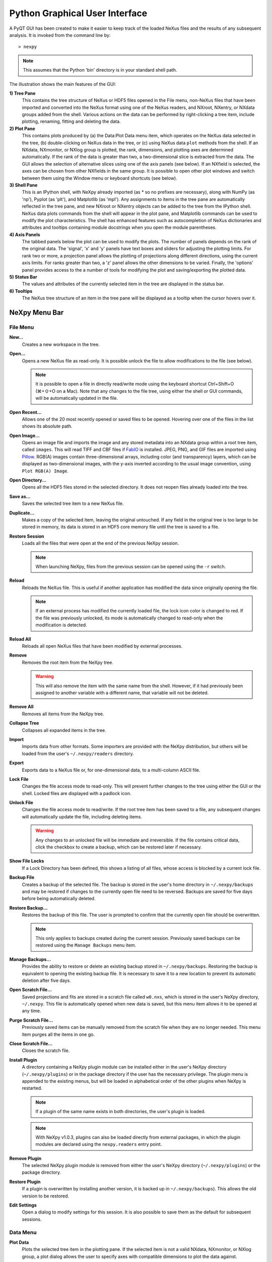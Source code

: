 *******************************
Python Graphical User Interface
*******************************
A PyQT GUI has been created to make it easier to keep track of the
loaded NeXus files and the results of any subsequent analysis. It is
invoked from the command line by::

 > nexpy

.. note:: This assumes that the Python 'bin' directory is in your standard shell
          path.

.. image:: /images/nexpy-gui.png
   :align: center
   :width: 90%

The illustration shows the main features of the GUI:

**1) Tree Pane**
    This contains the tree structure of NeXus or HDF5 files opened in
    the File menu, non-NeXus files that have been imported and converted
    into the NeXus format using one of the NeXus readers, and NXroot,
    NXentry, or NXdata groups added from the shell. Various actions on
    the data can be performed by right-clicking a tree item, include
    plotting, renaming, fitting and deleting the data.

**2) Plot Pane**
    This contains plots produced by (a) the Data\:Plot Data menu item,
    which operates on the NeXus data selected in the tree, (b)
    double-clicking on NeXus data in the tree, or (c) using NeXus data
    ``plot`` methods from the shell. If an NXdata, NXmonitor, or NXlog
    group is plotted, the rank, dimensions, and plotting axes are
    determined automatically. If the rank of the data is greater than
    two, a two-dimensional slice is extracted from the data. The GUI
    allows the selection of alternative slices using one of the axis
    panels (see below). If an NXfield is selected, the axes can be
    chosen from other NXfields in the same group. It is possible to open
    other plot windows and switch between them using the Window menu or
    keyboard shortcuts (see below).

**3) Shell Pane**
    This is an IPython shell, with NeXpy already imported (as * so no
    prefixes are necessary), along with NumPy (as 'np'), Pyplot (as
    'plt'), and Matplotlib (as 'mpl'). Any assignments to items in the
    tree pane are automatically reflected in the tree pane, and new
    NXroot or NXentry objects can be added to the tree from the IPython
    shell. NeXus data plots commands from the shell will appear in the
    plot pane, and Matplotlib commands can be used to modify the plot
    characteristics. The shell has enhanced features such as
    autocompletion of NeXus dictionaries and attributes and tooltips
    containing module docstrings when you open the module parentheses.

**4) Axis Panels**
    The tabbed panels below the plot can be used to modify the plots.
    The number of panels depends on the rank of the original data. The
    'signal', 'x' and 'y' panels have text boxes and sliders for
    adjusting the plotting limits. For rank two or more, a projection
    panel allows the plotting of projections along different directions,
    using the current axis limits. For ranks greater than two, a 'z'
    panel allows the other dimensions to be varied. Finally, the
    'options' panel provides access to the a number of tools for
    modifying the plot and saving/exporting the plotted data.

**5) Status Bar**
    The values and attributes of the currently selected item in the tree
    are displayed in the status bar.

**6) Tooltips**
    The NeXus tree structure of an item in the tree pane will be
    displayed as a tooltip when the cursor hovers over it.

NeXpy Menu Bar
--------------
File Menu
^^^^^^^^^
**New...**
    Creates a new workspace in the tree.

**Open...**
    Opens a new NeXus file as read-only. It is possible unlock the file
    to allow modifications to the file (see below).

    .. note:: It is possible to open a file in directly read/write mode
              using the keyboard shortcut Ctrl+Shift+O (⌘+⇧+O on a
              Mac). Note that any changes to the file tree, using
              either the shell or GUI commands, will be automatically
              updated in the file.

**Open Recent...**
    Allows one of the 20 most recently opened or saved files to be
    opened. Hovering over one of the files in the list shows its
    absolute path.

**Open Image...**
    Opens an image file and imports the image and any stored metadata
    into an NXdata group within a root tree item, called ``images``.
    This will read TIFF and CBF files if `FabIO
    <https://pythonhosted.org/fabio/>`__ is installed. JPEG, PNG, and
    GIF files are imported using `Pillow
    <https://pillow.readthedocs.io/>`__. RGB(A) images contain
    three-dimensional arrays, including color (and transparency) layers,
    which can be displayed as two-dimensional images, with the y-axis
    inverted according to the usual image convention, using ``Plot
    RGB(A) Image``.

**Open Directory...**
    Opens all the HDF5 files stored in the selected directory. It does
    not reopen files already loaded into the tree.

**Save as...**
    Saves the selected tree item to a new NeXus file.

**Duplicate...**
    Makes a copy of the selected item, leaving the original untouched.
    If any field in the original tree is too large to be stored in
    memory, its data is stored in an HDF5 core memory file until the
    tree is saved to a file.

**Restore Session**
    Loads all the files that were open at the end of the previous NeXpy
    session.

    .. note:: When launching NeXpy, files from the previous session can
              be opened using the ``-r`` switch.

**Reload**
    Reloads the NeXus file. This is useful if another application has
    modified the data since originally opening the file.

    .. note:: If an external process has modified the currently loaded
              file, the lock icon color is changed to red. If the file
              was previously unlocked, its mode is automatically
              changed to read-only when the modification is detected.

**Reload All**
    Reloads all open NeXus files that have been modified by extermal processes.

**Remove**
    Removes the root item from the NeXpy tree.

    .. warning:: This will also remove the item with the same name from
                 the shell. However, if it had previously been assigned
                 to another variable with a different name, that
                 variable will not be deleted.

**Remove All**
    Removes all items from the NeXpy tree.

**Collapse Tree**
    Collapses all expanded items in the tree.

**Import**
    Imports data from other formats. Some importers are provided with
    the NeXpy distribution, but others will be loaded from the user's
    ``~/.nexpy/readers`` directory.

    .. seealso:: `Importing NeXus Data`_

**Export**
    Exports data to a NeXus file or, for one-dimensional data, to a
    multi-column ASCII file.

**Lock File**
    Changes the file access mode to read-only. This will prevent further
    changes to the tree using either the GUI or the shell. Locked files
    are displayed with a padlock icon.

**Unlock File**
    Changes the file access mode to read/write. If the root tree item
    has been saved to a file, any subsequent changes will automatically
    update the file, including deleting items.

    .. warning:: Any changes to an unlocked file will be immediate and
                 irreversible. If the file contains critical data,
                 click the checkbox to create a backup, which can be
                 restored later if necessary.

**Show File Locks**
    If a Lock Directory has been defined, this shows a listing of all
    files, whose access is blocked by a current lock file.

    .. seealso:: :ref:`File Locking`

**Backup File**
    Creates a backup of the selected file. The backup is stored in the
    user's home directory in ``~/.nexpy/backups`` and may be restored if
    changes to the currently open file need to be reversed. Backups are
    saved for five days before being automatically deleted.

**Restore Backup...**
    Restores the backup of this file. The user is prompted to confirm
    that the currently open file should be overwritten.

    .. note:: This only applies to backups created during the current
              session. Previously saved backups can be restored using
              the ``Manage Backups`` menu item.

**Manage Backups...**
    Provides the ability to restore or delete an existing backup stored
    in ``~/.nexpy/backups``. Restoring the backup is equivalent to
    opening the existing backup file. It is necessary to save it to a
    new location to prevent its automatic deletion after five days.

**Open Scratch File...**
    Saved projections and fits are stored in a scratch file called
    ``w0.nxs``, which is stored in the user's NeXpy directory,
    ``~/.nexpy``. This file is automatically opened when new data is
    saved, but this menu item allows it to be opened at any time.

**Purge Scratch File...**
    Previously saved items can be manually removed from the scratch file
    when they are no longer needed. This menu item purges all the items
    in one go.

**Close Scratch File...**
    Closes the scratch file.

**Install Plugin**
    A directory containing a NeXpy plugin module can be installed either
    in the user's NeXpy directory (``~/.nexpy/plugins``) or in the
    package directory if the user has the necessary privilege. The
    plugin menu is appended to the existing menus, but will be loaded in
    alphabetical order of the other plugins when NeXpy is restarted.

    .. note:: If a plugin of the same name exists in both directories,
              the user's plugin is loaded.

    .. note:: With NeXpy v1.0.3, plugins can also be loaded directly
              from external packages, in which the plugin modules are
              declared using the ``nexpy.readers`` entry point.

    .. seealso:: `NeXpy Plugins`_

**Remove Plugin**
    The selected NeXpy plugin module is removed from either the user's
    NeXpy directory (``~/.nexpy/plugins``) or the package directory.

**Restore Plugin**
    If a plugin is overwritten by installing another version, it is
    backed up in ``~/.nexpy/backups``). This allows the old version to
    be restored.

**Edit Settings**
    Open a dialog to modify settings for this session. It is also
    possible to save them as the default for subsequent sessions.

Data Menu
^^^^^^^^^
**Plot Data**
    Plots the selected tree item in the plotting pane. If the selected
    item is not a valid NXdata, NXmonitor, or NXlog group, a plot dialog
    allows the user to specify axes with compatible dimensions to plot
    the data against.

**Overplot Data**
    Overplots the selected tree item in the plotting pane. This only
    works on one-dimensional data.

    .. note:: The new plot is overlaid on the original plot using the
              same axis limits. If some of the new data lies outside
              the original plotting limits, the slider limits are
              increased to cover the expanded range.

**Plot RGB(A) Image**
    Plots the selected tree item as an RGB(A) image. In such images, the
    fastest varying dimension, which should be of size 3 or 4, contains
    the RGB(A) values for each pixel. By convention, the first pixel is
    in the upper-left corner, rather than the lower-left.

**View Data**
    Provides a tabular view of the selected item, whether it is a group
    or a field. All the metadata associated with the item, including any
    attributes, are displayed. For multidimensional data, a 10 x 10 slab
    of values is displayed, with spin boxes to select the slab offsets.

**Validate Data**
    Displays a text window, in which the contents of the selected group
    are checked against the NeXus standard. There are options to check
    that the group contents conform to the base class or, in the case of
    NXentry, NXsubentry, and NXroot groups, to validate the group
    contents against an application definition. The definitions are, by
    default, stored in the installed package, but it is possible to
    select a different definitions directory, as well as a different
    application definition file. The XML definition of the group's base
    class can also be displayed.

    .. image:: /images/validation-panel.png
       :align: center
       :width: 90%

.. note:: Group validation is only available in NeXpy v2.0.0.

**Add Data**
    Adds data to the selected tree item. If the selected item is a
    group, the added data can be a group or field. If the selected item
    is a field, the added data must be a field attribute.

    When adding a field, the 'Add Data' dialog allows the name, value
    and data type to be specified. A dropdown menu can be used to enter
    field names that are defined by the NeXus standard, but the user is
    free to enter alternative names. The value field can be any valid
    Python expression, including NumPy functions such as np.linspace().

    When adding a group, the 'Add Data' dialog allows the name and class
    of the group to be specified. A dropdown menu display can be used to
    enter one of the defined NeXus classes. Those above the dashed line
    are valid in the context of the selected tree item, but any of the
    other classes can also be selected.

    .. note:: If you click on the dropdown menus and hover over any
              item, a tooltip gives a description of its use.

**Initialize Data**
    Adds a NeXus field to the selected tree item with the specified
    shape and data type, but without a predefined value. This is useful
    when creating large arrays that have to be entered as slabs. The
    shape box must contain a single integer, for a one-dimensional
    array, or a tuple (or list) of integers, for a multidimensional
    array. As with the 'Add Data' dialog, dropdown menus show the field
    names defined by the NeXus standard.

**Rename Data**
    Renames the selected tree item. If the item is a group, its class
    can also be changed. Dropdown menus provide a list of valid group
    classes or field names defined by the NeXus standard.

**Copy Data**
    Copies the selected tree item to a copy buffer.

**Paste Data**
    Pastes the copy buffer to the selected group. If the selected group
    is in a file open with read/write access, all fields in the copy
    buffer are copied to the file. If the selected group is not
    currently stored in a file and any field in the copy buffer is too
    large to be stored in memory, its data is copied to an HDF5
    memory-mapped file using the h5py copy module.

**Paste As Link**
    Pastes a link to the copied node in the selected group. If the
    copied node and the selected group have different roots, the copied
    node is added to the group as an external link.

    .. note:: External links can only be modified through the parent
              file, which can be opened using the 'Show Link' menu item
              (see below).

    .. warning:: The file containing the external link is referenced
                 using the file path to the parent file. If the files
                 are moved without preserving their relative file
                 paths, the link will be broken.

**Delete Data**
    Deletes the selected tree item.

    .. note:: If the item was assigned to another variable in the
              shell, that variable will not be deleted.

    .. warning:: If the NeXus tree was loaded from a file with
                 read/write access, the data will be immediately
                 deleted from the file. This action is irreversible.

**Show Link**
    Selects the field or group to which the selected item is linked, if
    it is an NXlink object, *i.e.*, shown with a link icon. If the link
    is external, the linked file is automatically opened and the linked
    object is selected.

**Set Signal**
    Sets the plottable signal either to the selected field or to any
    field within the selected group. A dialog box allows the user to
    specify axes with compatible dimensions to plot the data against.

    .. note:: The use of the 'Add Data' and 'Set Signal' menu items
              allows, in principle, an entire NeXus data tree to be
              constructed using menu calls.

**Set Default**
    This sets the `default` attribute in the parent group to the
    currently selected group, *i.e.*, if the selected group is an NXdata
    (NXentry) group, the attribute will be set in the parent NXentry
    (NXroot) group. The `default` attribute is used to identify the
    default data to be plotted.

    .. note:: When a NXdata group is set as the default, the parent
              NXentry group is also set as the default in the parent
              NXroot group provided one has not already been set. The
              default entry can be overridden.

**Fit Data**
    Fits the selected tree item. This assumes that the selected item is
    a valid NXdata group. The menu item triggers a dialog box, which
    allows functions to be chosen and parameters to be initialized
    before calling a non-linear least-squares fitting module.

    .. seealso:: `Fitting NeXus Data`_.

Window Menu
^^^^^^^^^^^
**Show Tree**
    Brings the tree view to the front and give it keyboard focus.

    .. note:: This has the keyboard shortcut of Ctrl+Shift+T (⌘+⇧+T on
              a Mac).

**Show IPython Shell**
    Brings the shell to the front and give it keyboard focus.

    .. note:: This has the keyboard shortcut of Ctrl+Shift+I (⌘+⇧+I on
              a Mac).

**Show Log File**
    Opens a text window displaying the NeXpy log file(s). These files,
    which are stored in ``~/.nexpy/nexpy.log``,
    ``~/.nexpy/nexpy.log.1``, *etc*., records operations on the tree
    items, as well as comprehensive tracebacks of exceptions in both the
    GUI and the IPython shell. Only one-line summaries are displayed in
    the shell to improve readability.

    .. note:: The log files contain ANSI markup to colorize the text,
              which can be rendered in the terminal using ``less -r``.

**Show Script Editor**
    Shows the script editor. If multiple scripts are open, they are
    displayed as tabs in a single window. If no scripts are open, this
    will open a new script.

**Show Customize Panel**
    This opens a panel for the currently active plotting window that
    allows aspects of the plot, such as titles, axis labels, aspect
    ratios, skew angles, marker and line colors, and legends to be
    customized. All the open panels are displayed as tabs in a single
    window.

    .. image:: /images/customize-panel.png
       :align: center
       :width: 90%

    .. note:: This is equivalent to clicking the Edit button in the
              Options Tab.

**Show Limits Panel**
    This opens a panel for the currently active plotting window that
    allows the axes and axis limits of the currently active plot to be
    changed, as well as the plot size on the screen. All the panels are
    displayed as tabs in a single window, with the option of copying and
    values from one tab to the other if the plots are compatible. If the
    'sync' button is checked, the limits will be synchronized
    dynamically to any changes made to the other plot, whether made on
    the Limits Panel or directly in the plot. Multiple plots can be
    synchronized to a single plot.

    .. image:: /images/limits-panel.png
       :align: center
       :width: 90%

    .. note:: When the settings in one tab are copied to another and
              the Apply button is clicked, other settings, such as the
              aspect ratio, skew angle, color map, and log settings are
              also copied. This is therefore a very quick way of making
              direct comparisons between different data sets.

    .. note:: The plotting pane in the main window cannot be resized
              this way, because of the constraints of the other tree
              and shell panes. Other plotting windows will copy the
              main window plotting size if requested.

**Show Projection Panel**
    This opens a panel for the currently active plotting window to allow
    projections along arbitrary axes to be plotted and/or saved. The
    projections are either two-dimensional or, if the y-box is set to
    'None', one-dimensional. The projections may be plotted in a
    separate window, using the 'Plot' button or saved to a scratch
    NXdata group on the tree. If 'Sum' is checked, the projection
    contains the sum over all the summed pixels; if not, the projection
    contains the average, *i.e.*, the sum divided by the number of
    pixels in each orthogonal dimension. If a one-dimensional projection
    is plotted, a checkbox appears allowing additional one-dimensional
    projections to be plotted over it.

    The x and y limits of the plot are displayed as a dashed rectangle,
    which can be hidden if 'Hide Limits' is checked. Dragging with the
    right-button depressed can be used to change the limits without
    replotting.

    .. note:: On systems without a right mouse button, right-click
              dragging can usually be accomplished by other means,
              *e.g.*, two-finger drags on a trackpad or dragging with
              the [Ctrl]-key depressed.

    All the open projection panels are displayed as tabs in a single
    window, with the option of copying projection values from one tab to
    the other if the plots are compatible.

    .. image:: /images/projection-panel.png
       :align: center
       :width: 90%

    .. note:: The projection panel can also be used to mask and unmask
              data within the dashed rectangle. See :doc:`pythonshell`
              for descriptions of masked arrays.

**Show Scan Panel**
    This opens a panel for plotting data across multiple files in the
    NeXpy tree. The limits are used to define projection of the
    currently plotted data, which is to be plotted against the variable
    defined by the path in the Scan field. This path can either be
    entered manually, or by selecting a scalar quantity in the tree and
    clicking the 'Select Scan' button. The 'Select Files' button is then
    used to define the loaded files to be included in the scan. Values
    of the scanned variable are automatically read from the file and
    entered in the box by the corresponding file, where they can be
    edited if necessary.

    .. image:: /images/scan-panel.png
       :align: center
       :width: 90%

**Reset Plot Limits**
    This restores the axis and signal limits to the original values.

    .. note:: This is equivalent to clicking on the Home button in the
              Options Tab (see below). Right-clicking within the plot
              restores the axis limits but does not reset the signal
              limits.

**New Plot Window**
    Opens a new NeXpy plotting window, consisting of a Matplotlib plot
    pane and its associated axis panels. NeXpy plot commands will be
    directed to the currently active window. Clicking on the plot pane
    makes it active. All open windows are listed in the Window menu,
    along with their labels ('Main', 'Figure 1', 'Figure 2', *etc*.).
    These are used to switch the focus for subsequent plots.

    .. note:: If Matplotlib windows are opened from the IPython shell
              using the standard Pyplot commands, *e.g.*,
              ``plt.figure()``, they are numbered independently and
              will not be added to the NeXpy menu. They can be modified
              using the standard Pyplot commands.

**Equalize Plot Sizes**
    All plot windows are resized to match the main window.

**Main, Figure 1, Figure 2...**
    These menu items set the selected plotting window to be active. As
    new windows are created, they are dynamically added to this list.

Script Menu
^^^^^^^^^^^
**New Script**
    Opens a new script in an editable text window with syntax coloring.
    The Python code can be run within the IPython console at any time
    using the console namespace. That means that all the items on the
    NeXpy tree are also accessible without further imports.

    The scripts can be saved for future use from within NeXpy or from
    the terminal command line. They can therefore be formatted as a
    Python standalone script to be either run as ``python script.py`` or
    run in the console (similar to the IPython 'run magic', *i.e.*,
    ``%run -i script.py``). Script arguments can be entered in a
    separate text window at the bottom of the window and accessed within
    the script in the 'sys.argv' list.

    .. note:: Script arguments are just text strings, so if the
              argument is a node on the tree, it must be referenced as a tree dictionary item, *e.g.*, ``nxtree[sys.argv[1]]``

    Scripts are saved, by default, in ``~/.nexpy/scripts``, and are
    automatically added to the bottom of the Script Menu.

**Open Script**
    Opens an existing Python script file in an editable text window.

.. note:: The currently selected node in the NeXpy tree can be
          referenced in the script as ``treeview.node``.

**Open Startup Script**
    Opens the startup script, ``~/.nexpy/config.py``, which is run when
    NeXpy is launched. This can be used to customize imports and other
    settings that affect the IPython shell.

Help Menus
^^^^^^^^^^
**Open NeXpy Help Online**
    Opens this documentation in a browser.

**Open NeXpy API Tutorial Online**
    Opens an online `Jupyter notebook
    <https://colab.research.google.com/github/nexpy/nexusformat/blob/master/src/nexusformat/notebooks/nexusformat.ipynb>`__
    containing a practical tutorial on the ``nexusformat`` package.

**Open NeXus Base Classes Definitions Online**
    Opens online `documentation on the current NeXus base classes
    <https://manual.nexusformat.org/classes/base_classes/>`__.

**Open IPython Help Online**
    Opens online `documentation on IPython
    <https://ipython.readthedocs.io/>`__.

**Open Intro to IPython**
    Outputs an introduction to IPython in the shell. Type 'q' to return
    to the shell.

**IPython Cheat Sheet**
    Outputs the IPython Quick Reference Card in the shell. Type 'q' to
    return to the shell.

**Open Example File**
    Launches a 'Open File' dialog allowing one of the example NeXus
    files distributed with NeXpy to be opened.

**Open Example Script**
    Launches a 'Open File' dialog allowing one of the example NeXus
    scripts distributed with NeXpy to be opened in the Script Editor.

Other Menus
^^^^^^^^^^^
The Edit and View Menus consist of menu items provided by the Jupyter Qt
Console. All these operations act on the shell text.

Adding NeXus Data to the Tree
-----------------------------
NXroot groups that are displayed in the tree pane are all children of a
group of class NXtree, known as 'tree'. If you create a NeXus group
dynamically in the IPython shell, it can be added to the tree pane using
the tree's add method::

 >>> a=NXroot()
 >>> a.entry = NXentry()
 >>> nxtree.add(a)

If the group is an NXroot group, it will have the name used in the
shell. If the group is not an NXroot group, the data will be wrapped
automatically in an NXroot group and given a default name that doesn't
conflict with existing tree nodes, *e.g.*, w4.

.. note:: The NXroot class is still considered to be the root of the
          NeXus tree in shell commands. The NXtree group is only used
          by the GUI and cannot be saved to a file.

.. warning:: In Python, an object may be accessible within the shell
             with more than one name. NeXpy searches the shell
             dictionary for an object with the same ID as the added
             NeXus object and so may choose a different name. The
             object in the tree can be renamed.

Plotting NeXus Data
-------------------
NXdata, NXmonitor, and NXlog data can be plotted by selecting a group on
the tree and choosing "Plot Data" from the Data menu or by
double-clicking the item on the tree (or right-clicking for over-plots).
Below the plot pane, a series of tabs allow manipulation of the plot
limits and parameters using text boxes and sliders.

.. note:: The slider ranges are initially set by the data limits. You
          can redefine the slider ranges by editing their respective
          minimum and/or maximum text boxes. The original range can be
          restored by clicking on the Home button in the Options Tab or right-clicking within the plot.

**Signal Tab**

    .. image:: /images/signal-tab.png
       :align: center
       :width: 75%

    The signal tab contains text boxes and sliders to adjust the
    intensity limits, a checkbox to plot the intensity on a log scale,
    and two dropdown menus to select a color palette and a 2D
    interpolation method.

    The color palettes are divided into three sections, separating
    perceptually uniform palettes at the top, miscellaneous palettes,
    and diverging palettes at the bottom. See the `Matplotlib
    documentation <http://matplotlib.org/users/colormaps.html>`__ for
    more details.

    If a diverging color scale is used, the signal is assumed to be
    symmetric about 0, so the minimum box and slider are disabled and
    their values set to the negative of the maximum values. If a log
    scale is chosen, a `symmetric log plot
    <http://matplotlib.org/users/colormapnorms.html#symmetric-logarithmic>`__
    is displayed, with threshold and scale parameters adjustable using
    the command-line `symlog` command (see below).

    .. note:: For a one-dimensional plot, there is no signal tab. The
              intensity is adjusted using the y-tab. There is also no
              signal tab for an RGB(A) image, since the colors are
              defined by the RGB(A) values.

    .. note:: The interpolation methods are the default options
              provided by Matplotlib, which are only available for 2D
              data with a regular grid.

    .. note:: If the `astropy <http://www.astropy.org>`__ module is
              installed, the interpolation dropdown menu includes a
              `convolve` option. Strictly speaking, this is not an
              interpolation method, since it performs a Gaussian
              smoothing of the data, with a standard deviation set by
              the `smooth` option (see below). The default is 2 pixels.

**X Tab**

    .. image:: /images/x-tab.png
       :align: center
       :width: 75%

    The x and y-tabs contains text boxes and sliders to adjust the axis
    limits and a dropdown menu to select the axis to be plotted along x
    or y, respectively. The names correspond to the axis names in the
    NXdata group. A checkbox allows the direction of the axes to be
    flipped.

    .. warning:: Flipping the axis directions does not flip the
                 direction of the sliders.

**Y Tab**

    .. image:: /images/y-tab.png
       :align: center
       :width: 75%

    The y-tab has three additions to the features in the x-tab:

    #. Since multiple one-dimensional data sets can be plotted on the
       same figure, an additional pull-down menu is added on the
       left-hand side to select them.
    #. Selecting the 'smooth' checkbox adds a line that smoothly
       interpolates one-dimensional data. This uses the `SciPy interp1d
       function
       <https://docs.scipy.org/doc/scipy/reference/generated/scipy.interpolate.interp1d.html>`__.
       This option is provided to add guides-to-the-eye, and should be
       used for numerical analysis with caution.
    #. The 'Fit' button will open a panel for fitting the data using the
       `LMFIT package <https://lmfit.github.io/lmfit-py/>`__.

    .. seealso:: `Fitting NeXus Data`_


**Z Tab**

    .. image:: /images/z-tab.png
       :align: center
       :width: 90%

    If the data rank is three or more, the 2D plot *vs* x and y is a
    projection along the remaining axes. The z-tab sets the limits for
    those projections. It contains a dropdown menu for selecting the
    axis to be averaged or summed over and two text boxes for selecting
    the projection limits. When the data are first plotted, only the top
    slice if plotted, *i.e.*, all the z-axis limits are set to their
    minimum value.

    .. note:: Projections are now averaged over the summed bins by
              default. To restore the previous behavior, click the
              'Sum' checkbox in the Projection Tab.

    When 'Lock' is checked, the difference between the limits of the
    selected z-axis is fixed. This allows successive images along the
    z-axis to be plotted by clicking the text-box arrows in increments
    of the difference between the two limits. If you use the text-box
    arrows or the terminal arrow keys to change the z-limits when they
    are locked together, the new plot is updated automatically.
    Otherwise, the data is only replotted when you force a replot using
    the toolbar (see below).

    .. note:: Make sure that the value of both limit boxes is entered,
              *e.g.*, by pressing return after editing their values,
              before clicking on the 'lock' checkbox.

    When stepping through the z-values, the 'Autoscale' checkbox
    determines whether the plot automatically scales the signal to the
    maximum intensity of the slice or is set to the current signal
    limits.

    .. note:: When 'Autoscale' is checked, it is not possible to adjust
              the limits in the Signal Tab.

    .. image:: /images/z-toolbar.png
       :align: right

    The toolbar on the right provides further controls for replotting
    data as a function of z. The first button on the left forces a
    replot, *e.g.*, when you have changed z-axis limits or turned on
    auto-scaling. The other buttons are for stepping through the
    z-values automatically, with 'back', 'pause', and 'forward'
    controls. The default speed is one frame per second, but after the
    first click on the play button, subsequent clicks will reduce the
    frame interval by a factor two.

**Projection Tab**

    .. image:: /images/projection-tab.png
       :align: center
       :width: 90%

    The projection tab allows the Projection, Limits, and Scan panels to
    be opened. In v2.0.0, it also allows the aspect ratio and skew angle
    to be defined and a new plot window to be opened containing the
    currently plotted two-dimensional data rotated at an arbitrary
    angle. This allows projections to be applied along non-orthogonal
    axes.

    .. note:: In v2.0.0, arbitrary one-dimensional cuts through the
              current two-dimensional plot can be plotted in a new
              window by dragging along the required line with the Shift
              key depressed. Subsequent cuts will be overplotted in
              this window until it is closed.

    .. image:: /images/rotation-plot.png
       :align: center
       :width: 90%




**Options Tab**

    .. image:: /images/options-tab.png
       :align: center
       :width: 90%

    The options tab is based on the standard Matplotlib toolbar, with
    the the addition of extra buttons. From left to right, the buttons
    are:

    * **Home** - restores all plotting limits to their original values.
    * **Arrows** - cycles through the limits of previous plots.
    * **Pan** - enables panning mode (disabling zoom mode).
    * **Zoom** - enables zoom mode (disabling pan mode).
    * **Aspect** - toggles between setting the aspect ratio
      automatically to fill the available space or setting the x and y
      scales to be equal. This is only valid if the units of the x and y
      axes are identical.
    * **Subplot** - configures the spacing around the plot.
    * **Edit** - opens the Customize Panel to edit both image and point
      plots. Use this to change the title and axis labels, modify the
      image aspect ratio and skew angles, turn axis grids on or off and
      set their styles, modify the point plot markers and lines, scale
      or add an offset to 1D plots, and draw legends.
    * **Save** - saves plot to PNG file.
    * **Export** - exports plotted data to a NeXus file or, for
      one-dimensional data, a multi-column ASCII file.
    * **Add** - adds plotted data to the tree pane as an NXdata group
      within the scratch workspace 'w0'.

    On the far right of the toolbar, the data and axis values are
    dynamically updated to the values under the current mouse location.

    .. seealso:: See the `Matplotlib documentation
                 <https://matplotlib.org/users/navigation_toolbar.html>`__ for more detailed descriptions of the
                 standard toolbar, including keyboard shortcuts. The
                 'Aspect', 'Export', and 'Add' buttons are unique to
                 NeXpy.

    .. note:: The aspect ratio of a plot can also be set from the
              IPython shell. See below.

**Command Line Options**

    It is possible to modify some of the plotting features from the
    IPython shell. The current plotting pane, the default Matplotlib
    axis instance, and the current image are exposed as ``plotview``,
    ``plotview.ax``, and ``plotview.image``, respectively.

    .. note:: Before making any changes, make sure that you have
              selected the right plotting pane, either by selecting it
              in the Window menu or using one of the keyboard
              shortcuts, which are displayed in the menu, *e.g.*, <Ctrl>
              +2 (⌘+2 on a Mac) to select Figure 2.

* Set Aspect Ratio::

    >>> plotview.aspect = <aspect>

  ``<aspect>`` can be any of the values allowed by the `Matplotlib
  set_aspect
  <https://matplotlib.org/stable/api/axes_api.html#aspect-ratio>`__
  function, *i.e.*, 'auto', 'equal', or the numerical value of the ratio
  between the height and the width (if the units are identical). The
  'Aspect' button (see above) toggles between 'auto' and 'equal'. This
  can also be set using the 'Edit Parameters' button on the Options tab.

* Set Skew Angle::

    >>> plotview.skew = <angle>

  This sets the angle between the x and y-axes in degrees. If set to
  ``None``, the axes are plotted as orthogonal. If ``plotview.aspect``
  is currently set to 'auto', this command will automatically set it to
  1.0 (equivalent to 'equal'), *i.e.*, assuming the units of the x and
  y-axes are the same. If they are not, ``plotview.aspect`` should be
  set to the ratio of their units. This can also be set using the 'Edit
  Parameters' button on the Options tab.

.. image:: /images/skewed-axis.png
   :align: center
   :width: 75%

* Set Smoothing Width::

    >>> plotview.smooth = <stddev>

  This sets the standard deviation in pixels for the Gaussian smoothing
  of the data performed when the 'convolve' option is selected in the
  Signal tab. The default value is 2.

* Set Offsets::

    >>> plotview.offsets = <True|False>

  If the range of an axis is much smaller than the absolute values, the
  axis labels can overlap. Setting this option will determine whether
  Matplotlib converts the axis labels to differences from a fixed offset
  value or not. The default is ``False``.

* Select Color Map::

    >>> plotview.cmap = <cmap>

  This allows the color map of the currently displayed image to be
  changed. This can be useful if the map is not available in the Signal
  Tab. See the `Matplotlib documentation
  <http://matplotlib.org/api/pyplot_api.html#matplotlib.pyplot.set_cmap>`__
  for more details.

* Draw Shapes::

    >>> plotview.vline(<x>, <ymin>, <ymax>)
    >>> plotview.hline(<y>, <xmin>, <xmax>)
    >>> plotview.vlines(<x-array>, <ymin>, <ymax>)
    >>> plotview.hlines(<y-array>, <xmin>, <xmax>)
    >>> plotview.crosshairs(<x>, <y>)
    >>> plotview.rectangle(<x>, <y>, <dx>, <dy>)
    >>> plotview.circle(<x>, <y>, <radius>)
    >>> plotview.ellipse(<x>, <y>, <dx>, <dy>)

  These functions draw graphical primitives on the plot using the axis
  coordinates. In the case of the lines, the complete range of the plot
  will be used if the minimum and maximum values are omitted. The
  rectangle coordinates represent the lower left-hand corner but the
  circle and ellipse coordinates represent the shape center.

  .. note:: Since the arguments are in the units of the axes, the circle will
            only be truly circular if the x and y units are the same, and the
            aspect ratio of the plot is equal.

  All of the functions will accept additional keyword arguments used in
  drawing Matplotlib shapes, *e.g.*, to change the edge and fill colors,
  line properties, *etc*. See the `Matplotlib documentation
  <http://matplotlib.org/api/patches_api.html#matplotlib.patches.Polygon>`__
  for more details.

* Draw Grid:

    >>> plotview.grid(True|False)

  Draws grid lines at the major tick values. Additional keyword
  arguments can be given to modify the color, linestyle, *etc*, using
  the standard `Matplotlib conventions
  <http://matplotlib.org/api/axes_api.html?highlight=grid#matplotlib.axes.Axes.grid>`__.

* Draw Legend::

    >>> plotview.legend(*items, *opts)

  This draws a legend using the standard Matplotlib API, *i.e.*, it is
  broadly equivalent to calling ``plotview.ax.legend()``. It is only
  intended to be used for one-dimensional plots. By default, the labels
  will contain the full path to each plotted field, but setting the
  keyword argument, ``nameonly=True`` will restrict the label to the
  field name.

  .. note:: Legend labels, positions, and other attributes can be
            modified in the Customize Dialog.

* Convert to Symmetric Log Plot:

    >>> plotview.symlog(linthresh, linscale, vmax)

  Plot the data using symmetric logarithms for both positive and
  negative data. The ``linthresh`` and ``linscale`` parameters are used
  to define the linear region interpolating between the positive and
  negative log regions. See the `Matplotlib documentation
  <http://matplotlib.org/users/colormapnorms.html#symmetric-logarithmic>`__
  for more details. The maximum and minimum signal values are set to +/-
  vmax.

  Calling ``symlog`` will set the ``linthresh`` and ``linscale``
  parameters for future plots. Call it without any parameters to set
  them to their default values, ``linthresh=vmax/10`` and
  ``linscale=0.1``.

  .. note:: There are a number of diverging color maps, such as
            ``coolwarm``, that are ideal for displaying symmetric log
            data. Some are available at the bottom of the color map
            dropdown menu in the Signal tab.

**Keyboard Shortcuts**

    A number of keyboard shortcuts are defined when focus is on the
    plotting window. These can be used to switch between tabs or set
    various plotting options.

    .. note:: Keyboard focus can be switched to a particular plotting
              window by (a) clicking within the window, (b) using the Window menu, or (c) typing Ctrl+'n' (⌘+'n' on a Mac), where 'n' is the plot window number.

    * **s** - switch to the Signal tab.
    * **x** - switch to the X tab.
    * **y** - switch to the Y tab.
    * **z** - switch to the Z tab.
    * **p** - switch to the Projection tab.
    * **o** - switch to the Options tab.
    * **l** - toggle logarithmic signal scale (2D plots only).
    * **g** - toggle display of major and minor grid.
    * **G** - toggle display of major grid.
    * **P** - toggle panning mode (if enabled, zoom mode is disabled).
    * **Z** - toggle zoom mode (if enabled, pan mode is disabled).
    * **E** - toggle the aspect ratio between 'equal' and 'automatic'.
    * **S** - save plot to a graphics file.
    * **A** - add plotted data to the tree pane.
    * **O** - open dialog to customize plots.

Configuring NeXpy
-----------------
When NeXpy if first launched, a private directory is created in the home
directory, ~/.nexpy/. This is used to store log files, backups, plugins,
and scripts. A configuration file, ~/.nexpy/config.py, is created to
contain Python commands that should be run at the start of every
session.

By default, the configuration file contains a number of imports,
including all the functions and classes defined by the nexusformat
package. ::

 import nexpy
 import nexusformat.nexus as nx
 from nexusformat.nexus import *

This file could also be used to change the default parameters used by
the nexusformat package to define, *e.g.*, memory limits, maximum loaded
array sizes, file locking, default HDF5 compression, and default string
encodings. See :doc:`pythonshell` for more details.

For convenience, the configuration file also imports a number of other
modules that are commonly used::

 import sys
 import os
 import h5py as h5
 import numpy as np
 import numpy.ma as ma
 import scipy as sp
 import matplotlib as mpl
 from matplotlib import pylab, mlab, pyplot
 plt = pyplot

If you require a different set of imports or prefer alternative
abbreviations, edit the configuration file using``Open Startup
Script...`` in the Script Menu.

Fitting NeXus Data
------------------
NeXpy makes it easy to fit one-dimensional data using the
`LMFIT package <https://lmfit.github.io/lmfit-py/>`__, with a 'Fit' button in
the Y-Tab of every one-dimensional plot.

.. note:: If multiple data sets are plotted in the same window, the one
          to be fit can be selected using the pull-down menu on the far
          left of the Y-Tab. Multiple data sets can be selected for
          fitting at the same time, each one opening a new tab in the
          Fit Panel. Line plots of the models and their components will
          be plotted in the same color as the corresponding data.

Alternatively, choosing 'Fit Data' from the Data menu or using the
keyboard shortcut Ctrl+Shift+F (⌘+⇧+F on a Mac), will fit data selected
in the Tree Pane.

Either method opens a dialog window that allows multiple fit models to
be combined, with the option of fixing or limiting parameters. To help
in selecting a model, click on the pull-down menu and the model
description will be displayed as a tooltip when you hover over it.

.. image:: /images/nexpy-fits.png
   :align: center
   :width: 90%

The fit can be plotted, along with the constituent models in the main
plotting window and the fitting parameters displayed in the Fit Panel.

.. note:: The data are only fitted within the x-limits of the current
          plot. This can be used, for example, to perform piece-wise
          fits of multiple peaks before a final fit that combines them
          all together.

Initializing Parameters
^^^^^^^^^^^^^^^^^^^^^^^
LMFIT models often define a function to *guess* initial parameters from
the data. If multiple peaks are to be fitted, sensible starting
parameters for each one can be determined by moving the x-limits to
cover a single peak when adding the peak model. Then, the x-limits can
be restored before fitting all the peaks together.

Masking Data
^^^^^^^^^^^^
Data points can be masked so that they are excluded from the fit.
Individual points can be removed by double-clicking on the point marker.
A set of x-values can be excluded by right-click dragging over the
required range and then clicking on 'Mask Data'. Masks can be cleared by
clicking on 'Clear Masks'.

Modifying Constraints
^^^^^^^^^^^^^^^^^^^^^
Parameters can be fixed or constrained with minimum and maximum limits
in the Fit Panel. However, LMFIT also allows parameters to be bound to
the values of one or more other parameters by algebraic expressions.
These expressions can be defined or modified by clicking on 'Σ' button
at the end of the parameter row. Pull-down menus allow parameters from
any of the currently added models to be inserted into these expressions.

Composing Models
^^^^^^^^^^^^^^^^
When models are added using the 'Add Model' button, they are combined to
produce a composite model, in which they are added together by default.
However, LMFIT allows composite models to be combined using different
operators (add, subtract, multiply, and divide), defined by an algebraic
expression. For example, a BoseFactor model, with temperature its only
parameter, is provided by NeXpy. If it is combined with a peak model,
using the 'multiply' operator, it will apply a detailed balance factor
appropriate for modeling quasielastic neutron scattering.

A 'Compose Model' button allows the algebraic expression combining the
currently added models to be edited.

It is also possible to combine a subset of models when plotting the
fitted models, by selecting 'Composite Model' before clicking 'Plot
Model'. This allows, for example, several functions representing a
background to be combined before they are plotted.

.. seealso:: `LMFIT Composite Models
             <https://lmfit.github.io/lmfit-py/model.html#composite-models-adding-or-multiplying-models>`__

Saving the Fit
^^^^^^^^^^^^^^^^
The original data, the fitted data, constituent models, and the
parameters can all be saved to an NXprocess group in the Tree Pane,
using the 'Save Fit' button, for subsequent plotting, refitting, or
copying to another NeXus file. The group, named 'f1', 'f2', etc., is
stored in the default scratch NXroot group, w0. If you choose to fit
this entry again, it will load the models and parameters from the saved
fit.

Closing the Fit Panel
^^^^^^^^^^^^^^^^^^^^^
If the Fit Panel was opened by clicking the 'Fit' button in Y-Tab, line
plots of the models and their components are superposed on the existing
plot window. These line plots will be erased when the corresponding tab
in the Fit Panel is closed. However, if the 'Apply' button is clicked
before closing the tab, the line plot representing the combined model
will be preserved until the plot window is closed.

Defining a Model
^^^^^^^^^^^^^^^^
NeXpy makes available any of the models currently supplied by the `LMFIT
package <https://lmfit.github.io/lmfit-py/builtin_models.html>`__, as
well as a couple of extra models added to the NeXpy package, the
OrderParameterModel and the PDFdecayModel. If you wish to construct your
own model, please refer to the LMFIT documentation for more details.

User-defined models can be added as separate files to their private
models directory in ``~/.nexpy/models`` (new to v0.12.6). As an example,
here is the code for the OrderParameterModel that is distributed with
NeXpy::

    import numpy as np

    from lmfit.model import Model

    class OrderParameterModel(Model):
        r"""A model to describe the temperature dependence of an order parameter
        with three Parameters: ``amplitude``, ``Tc``, and ``beta``.

        .. math::

            f(x; A, Tc, \beta) = A ((Tc - x[x<Tc])/ Tc)^\beta

        where the parameter ``amplitude`` corresponds to :math:`A`, ``Tc`` to
        :math:`Tc`, and ``beta`` to :math:`\beta`.
        """
        def __init__(self, **kwargs):

            def op(x, amplitude=1.0, Tc=100.0, beta=0.5):
                v = np.zeros(x.shape)
                v[x<Tc] = amplitude * ((Tc - x[x<Tc])/ Tc)**beta
                v[x>=Tc] = 0.0
                return v

            super().__init__(op, **kwargs)

        def guess(self, data, x=None, negative=False, **kwargs):
            """Estimate initial model parameter values from data."""
            return self.make_params(amplitude=data.max(), Tc=x.mean(), beta=0.33)

.. warning:: Prior to v0.12.6, NeXpy defined its own system for
             generating fitting functions. This system is now
             deprecated, but legacy functions are still available at
             the end of the model list. If you have produced your own
             functions in the past, they will also be on this list.
             However, we recommend that all new functions now adhere to
             LMFIT model definitions.

Importing NeXus Data
--------------------
NeXpy can import data stored in a number of other formats, including
SPEC files, TIFF images, and text files, using the File:Import menus. If
a file format is not currently supported, the user can write their own.
The following is an example of a module that reads the original format
and returns NeXus data::

 def get_data(filename):
     from libtiff import TIFF
     im = TIFF.open(filename)
     z = im.read_image()
     y = range(z.shape[0])
     x = range(z.shape[1])
     return NXentry(NXdata(z,(y,x)))

This could be run in the shell pane and then added to the tree using::

 >>> nxtree.add(get_data('image.tif'))

Existing Readers
^^^^^^^^^^^^^^^^
NeXpy is currently distributed with readers for the following format:

**SPEC Files**

This reader will read multiple SPEC scans from a single SPEC log file,
creating a separate NXentry for each scan. All the columns in each scan
are read into the NXdata group, with the default signal defined by the
last column. Mesh scans are converted to multi-dimensional data, with
axes defined by the scan command. It is possible to plot different
columns once the scans are imported.

**TIFF Images**

This reader will import most TIFF images, including those with floating
point pixels. This currently uses the `tifffile
<https://pypi.python.org/pypi/tifffile>`__ module. Use the ``Open
Image...`` dialog to use the `FabIO library
<https://pythonhosted.org/fabio/>`__.

**Image Stack**

This reader will read a stack of images, which are readable by `FabIO
<https://pythonhosted.org/fabio/>`__, *e.g.*, TIFF or CBF, into a
three-dimensional NXdata group. The image stack must be stored in
separate files in a single directory, that are grouped with a common
prefix followed by an integer defining the stack sequence.

**Text Files**

This reader will read ASCII data stored in two or three columns,
containing the x and y values, and, optionally, errors. One or more
header lines can be skipped. A more flexible text importer, allowing the
selection of data from multiple columns, is under development.

Defining a Reader
^^^^^^^^^^^^^^^^^
It is possible to add a reader to the File:Import menu using the
existing samples as a guide in the nexpy.readers directory. User-defined
import dialogs can be added to their private readers directory in
``~/.nexpy/readers``.

Here is an example of an import dialog::

 """
 Module to read in a TIFF file and convert it to NeXus.

 Each importer needs to layout the GUI buttons necessary for defining
 the imported file and its attributes and a single module, get_data,
 which returns an NXroot or NXentry object. This will be added to the
 NeXpy tree.

 Two GUI elements are provided for convenience:

     ImportDialog.filebox: Contains a "Choose File" button and a text
                           box. Both can be used to set the path to the
                           imported file. This can be retrieved as
                           string using self.get_filename().
     ImportDialog.close_buttons: Contains a "Cancel" and "OK" button to
                                 close the dialog. This should be
                                 placed at the bottom of all import
                                 dialogs.
 """

 import numpy as np
 from nexusformat.nexus import *
 from nexpy.gui.importdialog import NXImportDialog

 filetype = "TIFF Image" #Defines the Import Menu label

 class ImportDialog(NXImportDialog):
     """Dialog to import a TIFF image"""

     def __init__(self, parent=None):

         super().__init__(parent)

         self.set_layout(self.filebox(), self.close_buttons())

         self.set_title("Import "+str(filetype))

     def get_data(self):
         from libtiff import TIFF
         im = TIFF.open(self.get_filename())
         z = NXfield(im.read_image(), name='z')
         y = NXfield(range(z.shape[0]), name='y')
         x = NXfield(range(z.shape[1]), name='x')
         return NXentry(NXdata(z,(y,x)))

NeXpy Plugins
-------------
It is possible to customize NeXpy by adding new menus to the main menu
bar with sub-menus that open GUI dialogs orperform operations that are
specific to a specialized application.

Installing Plugins
^^^^^^^^^^^^^^^^^^
NeXpy plugins are contained within external packages, which are
installed separately. The package metadata should declare an entry point
labelled ``nexpy.plugins``, which points to the package module
containing the plugin code. Details of what this code should contain are
given in the next section.

An example package, that is installable using ``pip install  .`` is
available in the NeXpy package examples directory.

.. note:: The plugin code can also be installed in the user's home
          directory (in ``~/.nexpy/plugins``), which will be searched
          on startup for any valid plugin modules. These do not have to
          be configured as installable packages. However, in v2.0.0,
          plugins can no longer be installed into the NeXpy pacakge
          itself.

In v2.0.0, a new "Manage Plugins" dialog allows any plugins to be
enabled/disabled, and their order in the menu bar changed. Duplicate
menu names will not be loaded, but a warning will be added to the NeXpy
log file.

.. image:: /images/manage-plugins.png
   :align: center
   :width: 60%

Defining Plugins
^^^^^^^^^^^^^^^^
The modules that are accessed through the plugin menu should be defined
as a Python package, *i.e.*, by creating a sub-directory that contains
``__init__.py``. This must contain a function, ``plugin_menu``, which
returns the name to be added to the top-level NeXpy menu bar, and a list
of tuples, each of which contains the sub-menu name and the
corresponding function triggered by clicking on it.

There is an example package, ``chopper_plugin``, in the
``nexpy.examples`` directory, to show how plugins should be configured.
It adds a top-level menu item, ``Chopper``, that has a couple of
sub-menu items to perform data analysis on the example file,
``chopper.nxs``, which is also distributed with NeXpy.

Here is the structure of the ``chopper_plugin`` package::

    chopper_plugin:
    └── pyproject.toml
    └── chopper
        ├── __init.py__
        ├── convert_qe.py
        └── get_ei.py

.. note:: If the plugin is stored in ``~/.nexpy/plugins``, just include
          the ``chopper`` sub-directory in the above file tree.

Here is the ``pyproject.toml`` file::

    [build-system]
    requires = ["setuptools", "setuptools-scm"]
    build-backend = "setuptools.build_meta"

    [project]
    name = "chopper_plugin"
    version = "1.0.0"
    dependencies = [
        "nexpy"
    ]

    [project.entry-points."nexpy.plugins"]
    chopper = "chopper:plugin_menu"

This is sufficient to install the plugin using ``pip`` and make it
discoverable by NeXpy through ``nexpy.plugins`` entry point. If the
plugin is embedded within a larger package, adjust the entry point so
that it points to the sub-directory containing the ``__init__.py`` file
that defines the ``plugin_menu`` function. For example, if the plugin
modules are contained within the ``plugins`` sub-directory of
``mypackage``, add the following entry point::

    [project.entry-points."nexpy.plugins"]
    plugin_name = "mypackage.plugins.plugin_name:plugin_menu"

.. seealso:: Information on defining entry points in external packages
             that do not use a ``pyproject.toml`` file is available in
             the `Setup Tools documentation
             <https://setuptools.pypa.io/en/latest/userguide/entry_point.html>`__.

Here is the ``__init__.py`` file, which defines the ``plugin_menu`` function::

  from . import get_ei, convert_qe

  def plugin_menu():
      menu = 'Chopper'
      actions = []
      actions.append(('Get Incident Energy', get_ei.show_dialog))
      actions.append(('Convert to Q-E', convert_qe.show_dialog))
      return menu, actions

The actions define the menu text and the function that gets called when
it is selected. In the example, they are contained within the package as
two files, ``get_ei.py`` and ``convert_qe.py``, but they could also be
in a separately installed package in the Python path.

These files should open a dialog box and perform the required
operations, after which the results can either be saved to a new NeXus
file or saved as modifications to an existing tree item.

For example, ``get_ei.py`` reads the monitor spectra contained within
the currently selected node on the tree, which should have been
previously loaded. It then calculates the difference between the peak
positions of the two spectra, calculates the incident energy, which is
updated in both the dialog box and, if the ``Save`` button is pressed,
in the loaded NeXus tree, ready for subsequent analysis.

In the simplest cases, no knowledge of PyQt is required. In the example
below, a grid defines a set of parameters, functions to read those
parameters from the PySide text boxes (here, they are decorated with
``@property``, which means that the function can be called without an
argument), a couple of buttons to activate different parts of the
analysis, and finally the functions themselves::

  import numpy as np
  from nexpy.gui.datadialogs import GridParameters, NXDialog
  from nexpy.gui.mainwindow import report_error
  from nexusformat.nexus import NeXusError


  def show_dialog(parent=None):
      try:
          dialog = EnergyDialog()
          dialog.show()
      except NeXusError as error:
          report_error("Getting Incident Energy", error)


  class EnergyDialog(NXDialog):

      def __init__(self, parent=None):

          super(EnergyDialog, self).__init__(parent)

          self.select_entry()
          self.parameters = GridParameters()
          self.parameters.add('m1', self.entry['monitor1/distance'],
                              'Monitor 1 Distance')
          self.parameters.add('m2', self.entry['monitor2/distance'],
                              'Monitor 2 Distance')
          self.parameters.add('Ei',
                              self.entry['instrument/monochromator/energy'],
                              'Incident Energy')
          self.parameters.add('mod', self.entry['instrument/source/distance'],
                              'Moderator Distance')
          action_buttons = self.action_buttons(('Get Ei', self.get_ei))
          self.set_layout(self.entry_layout, self.parameters.grid(),
                          action_buttons, self.close_buttons(save=True))
          self.set_title('Get Incident Energy')

          self.m1 = self.entry['monitor1']
          self.m2 = self.entry['monitor2']

      @property
      def m1_distance(self):
          return self.parameters['m1'].value - self.moderator_distance

      @property
      def m2_distance(self):
          return self.parameters['m2'].value - self.moderator_distance

      @property
      def Ei(self):
          return self.parameters['Ei'].value

      @property
      def moderator_distance(self):
          return self.parameters['mod'].value

      def get_ei(self):
          t = 2286.26 * self.m1_distance / np.sqrt(self.Ei)
          m1_time = self.m1[t-200.0:t+200.0].moment()
          t = 2286.26 * self.m2_distance / np.sqrt(self.Ei)
          m2_time = self.m2[t-200.0:t+200.0].moment()
          self.parameters['Ei'].value = (2286.26 *
                                         (self.m2_distance - self.m1_distance) /
                                         (m2_time - m1_time))**2

      def accept(self):
          try:
              self.parameters['Ei'].save()
          except NeXusError as error:
              report_error("Getting Incident Energy", error)
          super(EnergyDialog, self).accept()


